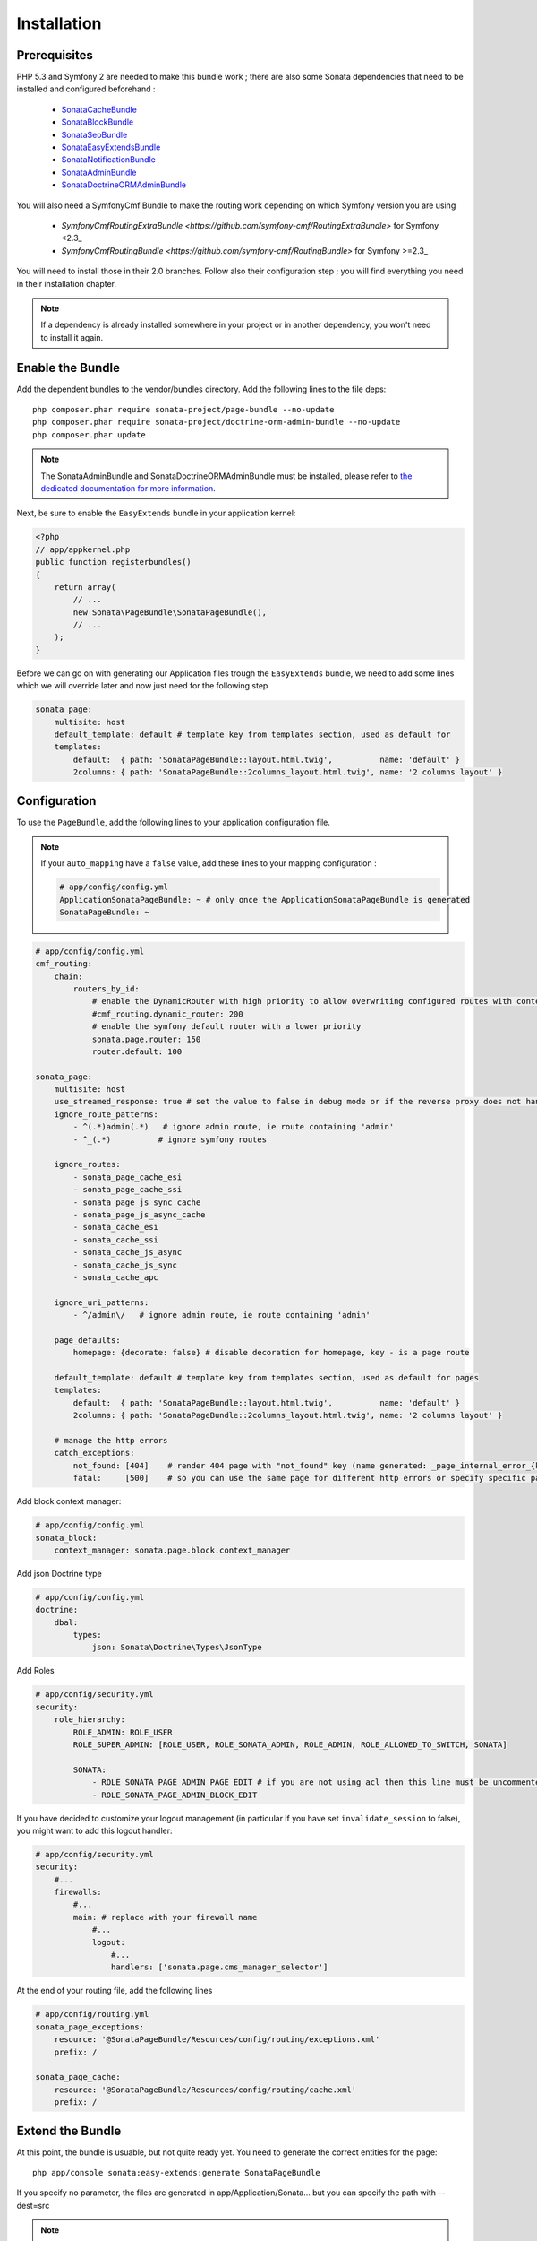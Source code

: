 Installation
============

Prerequisites
-------------
PHP 5.3 and Symfony 2 are needed to make this bundle work ; there are also some
Sonata dependencies that need to be installed and configured beforehand :

    - `SonataCacheBundle <http://sonata-project.org/bundles/cache>`_
    - `SonataBlockBundle <http://sonata-project.org/bundles/block>`_
    - `SonataSeoBundle <http://sonata-project.org/bundles/seo>`_
    - `SonataEasyExtendsBundle <http://sonata-project.org/bundles/easy-extends>`_
    - `SonataNotificationBundle <http://sonata-project.org/bundles/notification>`_
    - `SonataAdminBundle <http://sonata-project.org/bundles/admin>`_
    - `SonataDoctrineORMAdminBundle <http://sonata-project.org/bundles/doctrine-orm-admin>`_

You will also need a SymfonyCmf Bundle to make the routing work depending on which Symfony version you are using

    - `SymfonyCmfRoutingExtraBundle <https://github.com/symfony-cmf/RoutingExtraBundle>` for Symfony <2.3_
    - `SymfonyCmfRoutingBundle <https://github.com/symfony-cmf/RoutingBundle>` for Symfony >=2.3_

You will need to install those in their 2.0 branches. Follow also their
configuration step ; you will find everything you need in their installation
chapter.

.. note::
    If a dependency is already installed somewhere in your project or in
    another dependency, you won't need to install it again.

Enable the Bundle
-----------------
Add the dependent bundles to the vendor/bundles directory. Add the following
lines to the file deps::

    php composer.phar require sonata-project/page-bundle --no-update
    php composer.phar require sonata-project/doctrine-orm-admin-bundle --no-update
    php composer.phar update

.. note::

    The SonataAdminBundle and SonataDoctrineORMAdminBundle must be installed, please refer to `the dedicated documentation for more information <http://sonata-project.org/bundles/admin>`_.

Next, be sure to enable the ``EasyExtends`` bundle in your application kernel:

.. code-block:: php

    <?php
    // app/appkernel.php
    public function registerbundles()
    {
        return array(
            // ...
            new Sonata\PageBundle\SonataPageBundle(),
            // ...
        );
    }

Before we can go on with generating our Application files trough the ``EasyExtends`` bundle, we need to add some lines which we will override later and now just need for the following step

.. code-block:: yaml

    sonata_page:
        multisite: host
        default_template: default # template key from templates section, used as default for
        templates:
            default:  { path: 'SonataPageBundle::layout.html.twig',          name: 'default' }
            2columns: { path: 'SonataPageBundle::2columns_layout.html.twig', name: '2 columns layout' }

Configuration
-------------
To use the ``PageBundle``, add the following lines to your application
configuration file.

.. note::
    If your ``auto_mapping`` have a ``false`` value, add these lines to your
    mapping configuration :

    .. code-block:: yaml

        # app/config/config.yml
        ApplicationSonataPageBundle: ~ # only once the ApplicationSonataPageBundle is generated
        SonataPageBundle: ~

.. code-block:: yaml

    # app/config/config.yml
    cmf_routing:
        chain:
            routers_by_id:
                # enable the DynamicRouter with high priority to allow overwriting configured routes with content
                #cmf_routing.dynamic_router: 200
                # enable the symfony default router with a lower priority
                sonata.page.router: 150
                router.default: 100

    sonata_page:
        multisite: host
        use_streamed_response: true # set the value to false in debug mode or if the reverse proxy does not handle streamed response
        ignore_route_patterns:
            - ^(.*)admin(.*)   # ignore admin route, ie route containing 'admin'
            - ^_(.*)          # ignore symfony routes

        ignore_routes:
            - sonata_page_cache_esi
            - sonata_page_cache_ssi
            - sonata_page_js_sync_cache
            - sonata_page_js_async_cache
            - sonata_cache_esi
            - sonata_cache_ssi
            - sonata_cache_js_async
            - sonata_cache_js_sync
            - sonata_cache_apc

        ignore_uri_patterns:
            - ^/admin\/   # ignore admin route, ie route containing 'admin'

        page_defaults:
            homepage: {decorate: false} # disable decoration for homepage, key - is a page route

        default_template: default # template key from templates section, used as default for pages
        templates:
            default:  { path: 'SonataPageBundle::layout.html.twig',          name: 'default' }
            2columns: { path: 'SonataPageBundle::2columns_layout.html.twig', name: '2 columns layout' }

        # manage the http errors
        catch_exceptions:
            not_found: [404]    # render 404 page with "not_found" key (name generated: _page_internal_error_{key})
            fatal:     [500]    # so you can use the same page for different http errors or specify specific page for each error

Add block context manager:

.. code-block:: yaml

    # app/config/config.yml
    sonata_block:
        context_manager: sonata.page.block.context_manager

Add json Doctrine type

.. code-block:: yaml

    # app/config/config.yml
    doctrine:
        dbal:
            types:
                json: Sonata\Doctrine\Types\JsonType

Add Roles

.. code-block:: yaml

    # app/config/security.yml
    security:
        role_hierarchy:
            ROLE_ADMIN: ROLE_USER
            ROLE_SUPER_ADMIN: [ROLE_USER, ROLE_SONATA_ADMIN, ROLE_ADMIN, ROLE_ALLOWED_TO_SWITCH, SONATA]

            SONATA:
                - ROLE_SONATA_PAGE_ADMIN_PAGE_EDIT # if you are not using acl then this line must be uncommented
                - ROLE_SONATA_PAGE_ADMIN_BLOCK_EDIT

If you have decided to customize your logout management (in particular if you have set ``invalidate_session`` to false), you might want to add this logout handler:

.. code-block:: yaml

    # app/config/security.yml
    security:
        #...
        firewalls:
            #...
            main: # replace with your firewall name
                #...
                logout:
                    #...
                    handlers: ['sonata.page.cms_manager_selector']

At the end of your routing file, add the following lines

.. code-block:: yaml

    # app/config/routing.yml
    sonata_page_exceptions:
        resource: '@SonataPageBundle/Resources/config/routing/exceptions.xml'
        prefix: /

    sonata_page_cache:
        resource: '@SonataPageBundle/Resources/config/routing/cache.xml'
        prefix: /


Extend the Bundle
-----------------
At this point, the bundle is usuable, but not quite ready yet. You need to
generate the correct entities for the page::

    php app/console sonata:easy-extends:generate SonataPageBundle

If you specify no parameter, the files are generated in app/Application/Sonata... but you can specify the path with --dest=src

.. note::

    The command will generate domain objects in an ``Application`` namespace.
    So you can point entities associations to a global and common namespace.
    This will make entities sharing very easily as your models are accessible
    through a global namespace. For instance the page will be
    ``Application\Sonata\PageBundle\Entity\Page``.

Now, add the new `Application` Bundle to the kernel

.. code-block:: php

    <?php
    public function registerbundles()
    {
        return array(
            // ...

            // Application Bundles
            new Application\Sonata\PageBundle\ApplicationSonataPageBundle(),

            // ...
        );
    }

And now, you're good to go !
